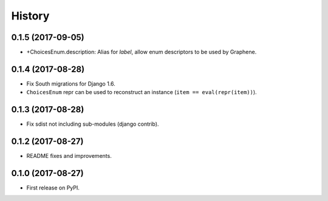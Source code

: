 =======
History
=======

0.1.5 (2017-09-05)
------------------

* +ChoicesEnum.description: Alias for `label`, allow enum descriptors to be used by Graphene.


0.1.4 (2017-08-28)
------------------

* Fix South migrations for Django 1.6.
* ``ChoicesEnum`` repr can be used to reconstruct an instance (``item == eval(repr(item))``).


0.1.3 (2017-08-28)
------------------

* Fix sdist not including sub-modules (django contrib).

0.1.2 (2017-08-27)
------------------

* README fixes and improvements.

0.1.0 (2017-08-27)
------------------

* First release on PyPI.
